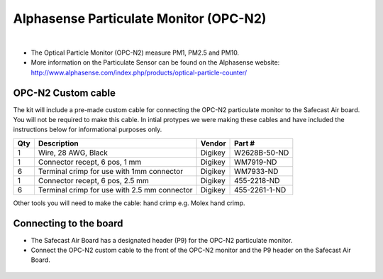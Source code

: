 Alphasense Particulate Monitor (OPC-N2)
==========================================


.. figure:: _static/opc_n2_1.png
   :align:  center

|



* The Optical Particle Monitor (OPC-N2) measure PM1, PM2.5 and PM10. 
* More information on the Particulate Sensor can be found on the Alphasense website: http://www.alphasense.com/index.php/products/optical-particle-counter/


OPC-N2 Custom cable
----------------------------------------

The kit will include a pre-made custom cable for connecting the OPC-N2 particulate monitor to the Safecast Air board. You will not be required to make this cable.
In intial protypes we were making these cables and have included the instructions below for informational purposes only. 


=====  =============================================   ===================     =======================         
Qty    Description                                     Vendor                  Part #
=====  =============================================   ===================     =======================         
1      Wire, 28 AWG, Black                              Digikey                 W2628B-50-ND
1      Connector recept, 6 pos, 1 mm                    Digikey                 WM7919-ND
6      Terminal crimp for use with 1mm connector        Digikey                 WM7933-ND
1      Connector recept, 6 pos, 2.5 mm                  Digikey                 455-2218-ND
6      Terminal crimp for use with 2.5 mm connector     Digikey                 455-2261-1-ND
=====  =============================================   ===================     =======================         

Other tools you will need to make the cable: hand crimp e.g. Molex hand crimp.



.. figure:: _static/opc_cable_3.png
   :align:  center



Connecting to the board
----------------------------


* The Safecast Air Board has a designated header (P9) for the OPC-N2 particulate monitor. 
* Connect the OPC-N2 custom cable to the front of the OPC-N2 monitor and the P9 header on the Safecast Air Board.



.. figure:: _static/opc_cable_4.png
   :align:  center


.. figure:: _static/opc_cable_5.png
   :align:  center



